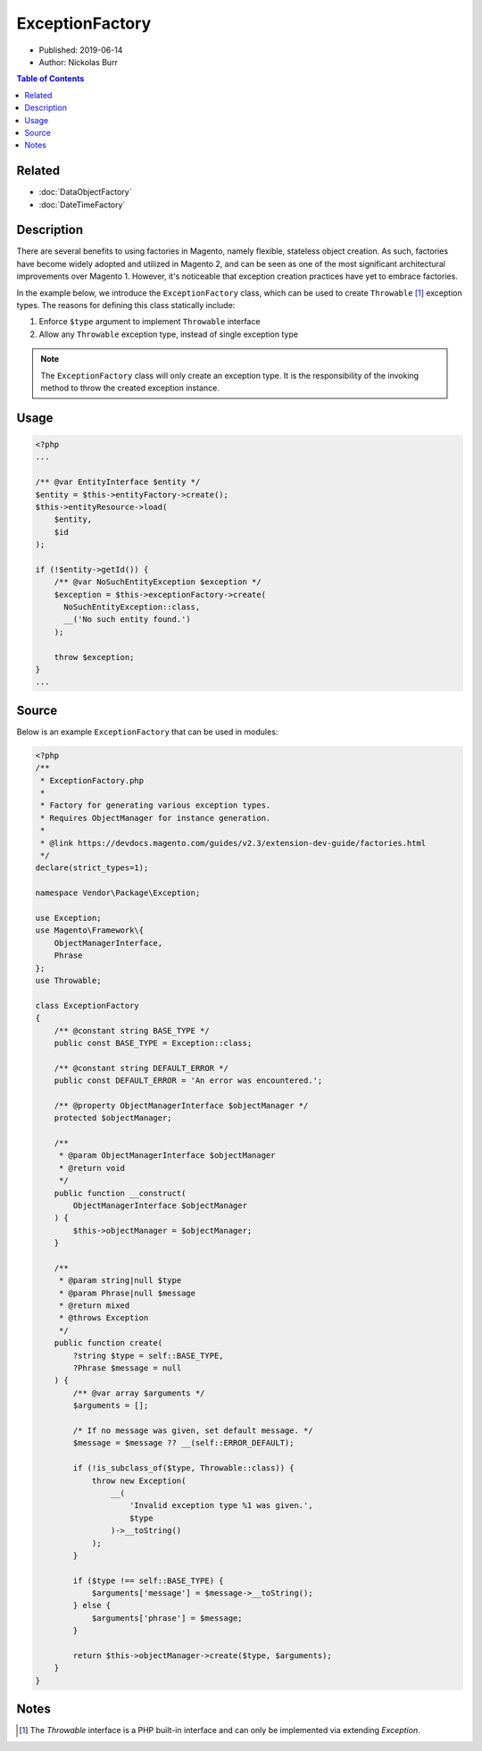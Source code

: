 ExceptionFactory
================

* Published: 2019-06-14
* Author: Nickolas Burr

.. contents:: Table of Contents
    :local:

Related
-------

* :doc:`DataObjectFactory`
* :doc:`DateTimeFactory`

Description
-----------

There are several benefits to using factories in Magento, namely flexible, stateless object
creation. As such, factories have become widely adopted and utilized in Magento 2, and can
be seen as one of the most significant architectural improvements over Magento 1. However,
it's noticeable that exception creation practices have yet to embrace factories.

In the example below, we introduce the ``ExceptionFactory`` class, which can be used to create
``Throwable`` [#ref1]_ exception types. The reasons for defining this class statically include:

1. Enforce ``$type`` argument to implement ``Throwable`` interface
2. Allow any ``Throwable`` exception type, instead of single exception type

.. note::

    The ``ExceptionFactory`` class will only create an exception type. It is the
    responsibility of the invoking method to throw the created exception instance.

Usage
-----

.. code-block:: php

    <?php
    ...

    /** @var EntityInterface $entity */
    $entity = $this->entityFactory->create();
    $this->entityResource->load(
        $entity,
        $id
    );

    if (!$entity->getId()) {
        /** @var NoSuchEntityException $exception */
        $exception = $this->exceptionFactory->create(
          NoSuchEntityException::class,
          __('No such entity found.')
        );

        throw $exception;
    }
    ...

Source
------

Below is an example ``ExceptionFactory`` that can be used in modules:

.. code-block:: php

    <?php
    /**
     * ExceptionFactory.php
     *
     * Factory for generating various exception types.
     * Requires ObjectManager for instance generation.
     *
     * @link https://devdocs.magento.com/guides/v2.3/extension-dev-guide/factories.html
     */
    declare(strict_types=1);

    namespace Vendor\Package\Exception;

    use Exception;
    use Magento\Framework\{
        ObjectManagerInterface,
        Phrase
    };
    use Throwable;

    class ExceptionFactory
    {
        /** @constant string BASE_TYPE */
        public const BASE_TYPE = Exception::class;

        /** @constant string DEFAULT_ERROR */
        public const DEFAULT_ERROR = 'An error was encountered.';

        /** @property ObjectManagerInterface $objectManager */
        protected $objectManager;

        /**
         * @param ObjectManagerInterface $objectManager
         * @return void
         */
        public function __construct(
            ObjectManagerInterface $objectManager
        ) {
            $this->objectManager = $objectManager;
        }

        /**
         * @param string|null $type
         * @param Phrase|null $message
         * @return mixed
         * @throws Exception
         */
        public function create(
            ?string $type = self::BASE_TYPE,
            ?Phrase $message = null
        ) {
            /** @var array $arguments */
            $arguments = [];

            /* If no message was given, set default message. */
            $message = $message ?? __(self::ERROR_DEFAULT);

            if (!is_subclass_of($type, Throwable::class)) {
                throw new Exception(
                    __(
                        'Invalid exception type %1 was given.',
                        $type
                    )->__toString()
                );
            }

            if ($type !== self::BASE_TYPE) {
                $arguments['message'] = $message->__toString();
            } else {
                $arguments['phrase'] = $message;
            }

            return $this->objectManager->create($type, $arguments);
        }
    }

Notes
-----

.. [#ref1] The `Throwable` interface is a PHP built-in interface and can only be implemented via extending `Exception`.
